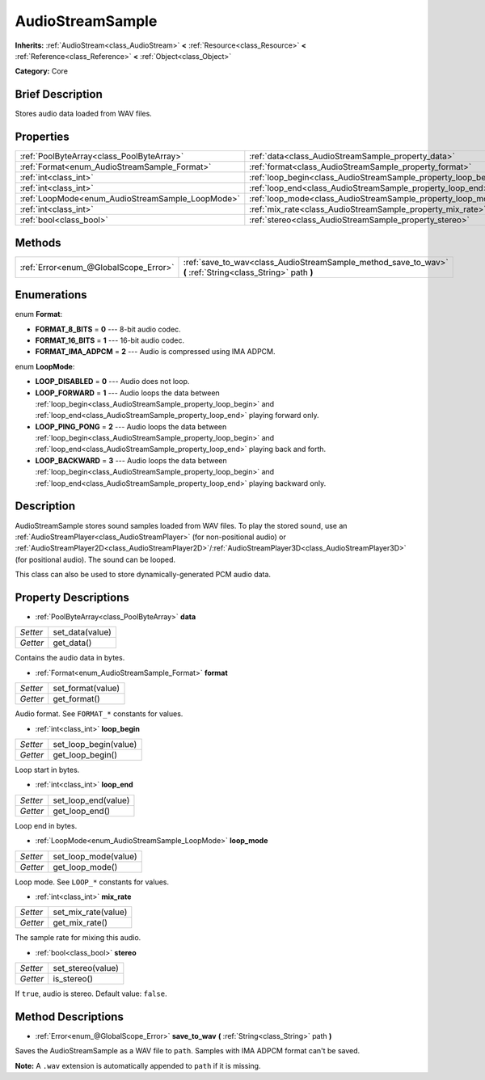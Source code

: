 .. Generated automatically by doc/tools/makerst.py in Godot's source tree.
.. DO NOT EDIT THIS FILE, but the AudioStreamSample.xml source instead.
.. The source is found in doc/classes or modules/<name>/doc_classes.

.. _class_AudioStreamSample:

AudioStreamSample
=================

**Inherits:** :ref:`AudioStream<class_AudioStream>` **<** :ref:`Resource<class_Resource>` **<** :ref:`Reference<class_Reference>` **<** :ref:`Object<class_Object>`

**Category:** Core

Brief Description
-----------------

Stores audio data loaded from WAV files.

Properties
----------

+--------------------------------------------------+----------------------------------------------------------------+
| :ref:`PoolByteArray<class_PoolByteArray>`        | :ref:`data<class_AudioStreamSample_property_data>`             |
+--------------------------------------------------+----------------------------------------------------------------+
| :ref:`Format<enum_AudioStreamSample_Format>`     | :ref:`format<class_AudioStreamSample_property_format>`         |
+--------------------------------------------------+----------------------------------------------------------------+
| :ref:`int<class_int>`                            | :ref:`loop_begin<class_AudioStreamSample_property_loop_begin>` |
+--------------------------------------------------+----------------------------------------------------------------+
| :ref:`int<class_int>`                            | :ref:`loop_end<class_AudioStreamSample_property_loop_end>`     |
+--------------------------------------------------+----------------------------------------------------------------+
| :ref:`LoopMode<enum_AudioStreamSample_LoopMode>` | :ref:`loop_mode<class_AudioStreamSample_property_loop_mode>`   |
+--------------------------------------------------+----------------------------------------------------------------+
| :ref:`int<class_int>`                            | :ref:`mix_rate<class_AudioStreamSample_property_mix_rate>`     |
+--------------------------------------------------+----------------------------------------------------------------+
| :ref:`bool<class_bool>`                          | :ref:`stereo<class_AudioStreamSample_property_stereo>`         |
+--------------------------------------------------+----------------------------------------------------------------+

Methods
-------

+---------------------------------------+-------------------------------------------------------------------------------------------------------------+
| :ref:`Error<enum_@GlobalScope_Error>` | :ref:`save_to_wav<class_AudioStreamSample_method_save_to_wav>` **(** :ref:`String<class_String>` path **)** |
+---------------------------------------+-------------------------------------------------------------------------------------------------------------+

Enumerations
------------

.. _enum_AudioStreamSample_Format:

.. _class_AudioStreamSample_constant_FORMAT_8_BITS:

.. _class_AudioStreamSample_constant_FORMAT_16_BITS:

.. _class_AudioStreamSample_constant_FORMAT_IMA_ADPCM:

enum **Format**:

- **FORMAT_8_BITS** = **0** --- 8-bit audio codec.

- **FORMAT_16_BITS** = **1** --- 16-bit audio codec.

- **FORMAT_IMA_ADPCM** = **2** --- Audio is compressed using IMA ADPCM.

.. _enum_AudioStreamSample_LoopMode:

.. _class_AudioStreamSample_constant_LOOP_DISABLED:

.. _class_AudioStreamSample_constant_LOOP_FORWARD:

.. _class_AudioStreamSample_constant_LOOP_PING_PONG:

.. _class_AudioStreamSample_constant_LOOP_BACKWARD:

enum **LoopMode**:

- **LOOP_DISABLED** = **0** --- Audio does not loop.

- **LOOP_FORWARD** = **1** --- Audio loops the data between :ref:`loop_begin<class_AudioStreamSample_property_loop_begin>` and :ref:`loop_end<class_AudioStreamSample_property_loop_end>` playing forward only.

- **LOOP_PING_PONG** = **2** --- Audio loops the data between :ref:`loop_begin<class_AudioStreamSample_property_loop_begin>` and :ref:`loop_end<class_AudioStreamSample_property_loop_end>` playing back and forth.

- **LOOP_BACKWARD** = **3** --- Audio loops the data between :ref:`loop_begin<class_AudioStreamSample_property_loop_begin>` and :ref:`loop_end<class_AudioStreamSample_property_loop_end>` playing backward only.

Description
-----------

AudioStreamSample stores sound samples loaded from WAV files. To play the stored sound, use an :ref:`AudioStreamPlayer<class_AudioStreamPlayer>` (for non-positional audio) or :ref:`AudioStreamPlayer2D<class_AudioStreamPlayer2D>`/:ref:`AudioStreamPlayer3D<class_AudioStreamPlayer3D>` (for positional audio). The sound can be looped.

This class can also be used to store dynamically-generated PCM audio data.

Property Descriptions
---------------------

.. _class_AudioStreamSample_property_data:

- :ref:`PoolByteArray<class_PoolByteArray>` **data**

+----------+-----------------+
| *Setter* | set_data(value) |
+----------+-----------------+
| *Getter* | get_data()      |
+----------+-----------------+

Contains the audio data in bytes.

.. _class_AudioStreamSample_property_format:

- :ref:`Format<enum_AudioStreamSample_Format>` **format**

+----------+-------------------+
| *Setter* | set_format(value) |
+----------+-------------------+
| *Getter* | get_format()      |
+----------+-------------------+

Audio format. See ``FORMAT_*`` constants for values.

.. _class_AudioStreamSample_property_loop_begin:

- :ref:`int<class_int>` **loop_begin**

+----------+-----------------------+
| *Setter* | set_loop_begin(value) |
+----------+-----------------------+
| *Getter* | get_loop_begin()      |
+----------+-----------------------+

Loop start in bytes.

.. _class_AudioStreamSample_property_loop_end:

- :ref:`int<class_int>` **loop_end**

+----------+---------------------+
| *Setter* | set_loop_end(value) |
+----------+---------------------+
| *Getter* | get_loop_end()      |
+----------+---------------------+

Loop end in bytes.

.. _class_AudioStreamSample_property_loop_mode:

- :ref:`LoopMode<enum_AudioStreamSample_LoopMode>` **loop_mode**

+----------+----------------------+
| *Setter* | set_loop_mode(value) |
+----------+----------------------+
| *Getter* | get_loop_mode()      |
+----------+----------------------+

Loop mode. See ``LOOP_*`` constants for values.

.. _class_AudioStreamSample_property_mix_rate:

- :ref:`int<class_int>` **mix_rate**

+----------+---------------------+
| *Setter* | set_mix_rate(value) |
+----------+---------------------+
| *Getter* | get_mix_rate()      |
+----------+---------------------+

The sample rate for mixing this audio.

.. _class_AudioStreamSample_property_stereo:

- :ref:`bool<class_bool>` **stereo**

+----------+-------------------+
| *Setter* | set_stereo(value) |
+----------+-------------------+
| *Getter* | is_stereo()       |
+----------+-------------------+

If ``true``, audio is stereo. Default value: ``false``.

Method Descriptions
-------------------

.. _class_AudioStreamSample_method_save_to_wav:

- :ref:`Error<enum_@GlobalScope_Error>` **save_to_wav** **(** :ref:`String<class_String>` path **)**

Saves the AudioStreamSample as a WAV file to ``path``. Samples with IMA ADPCM format can't be saved.

**Note:** A ``.wav`` extension is automatically appended to ``path`` if it is missing.

